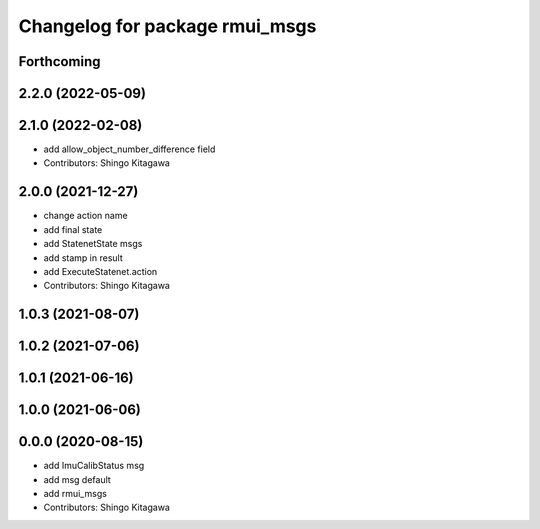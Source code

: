 ^^^^^^^^^^^^^^^^^^^^^^^^^^^^^^^
Changelog for package rmui_msgs
^^^^^^^^^^^^^^^^^^^^^^^^^^^^^^^

Forthcoming
-----------

2.2.0 (2022-05-09)
------------------

2.1.0 (2022-02-08)
------------------
* add allow_object_number_difference field
* Contributors: Shingo Kitagawa

2.0.0 (2021-12-27)
------------------
* change action name
* add final state
* add StatenetState msgs
* add stamp in result
* add ExecuteStatenet.action
* Contributors: Shingo Kitagawa

1.0.3 (2021-08-07)
------------------

1.0.2 (2021-07-06)
------------------

1.0.1 (2021-06-16)
------------------

1.0.0 (2021-06-06)
------------------

0.0.0 (2020-08-15)
------------------
* add ImuCalibStatus msg
* add msg default
* add rmui_msgs
* Contributors: Shingo Kitagawa
